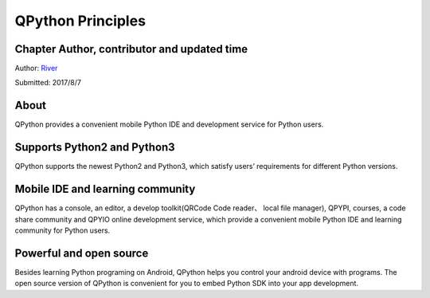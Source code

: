 QPython Principles
====================================

Chapter Author, contributor and updated time
------------------------------------------------------
Author: `River <https://github.com/riverfor>`_

Submitted: 2017/8/7


About
--------
QPython provides a convenient mobile Python IDE and development service for Python users.


Supports Python2 and Python3
----------------------------
QPython supports the newest Python2 and Python3, which satisfy users’ requirements for different Python versions.


Mobile IDE and learning community
---------------------------------------
QPython has a console, an editor, a develop toolkit(QRCode Code reader、 local file manager), QPYPI, courses, a code share community and QPYIO online development service, which provide a convenient mobile Python IDE and learning community for Python users.


Powerful and open source
------------------------
Besides learning Python programing on Android, QPython helps you control your android device with programs.
The open source version of QPython is convenient for you to embed Python SDK into your app development.
